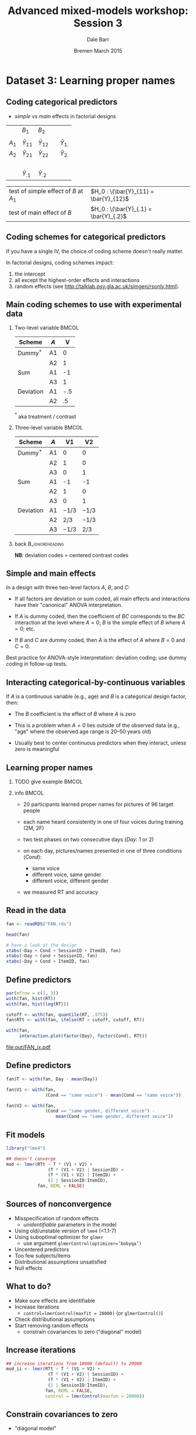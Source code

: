 #+startup: beamer
#+title: Advanced mixed-models workshop: Session 3
#+author: Dale Barr
#+email: dale.barr@glasgow.ac.uk
#+date: Bremen March 2015
#+OPTIONS: toc:nil H:2 ^:nil
#+LATEX_CLASS: beamer
#+LATEX_CLASS_OPTIONS: []
#+BEAMER_THEME: Boadilla
#+LATEX_HEADER: \makeatletter \def\verbatim{\scriptsize\@verbatim \frenchspacing\@vobeyspaces \@xverbatim} \makeatother

#+BEAMER_COLOR_THEME: seahorse
#+LATEX_HEADER: \definecolor{lgray}{rgb}{0.90,0.90,0.90}
#+LATEX_HEADER: \beamertemplatenavigationsymbolsempty
#+LATEX_HEADER: \usemintedstyle{tango}
#+LATEX_HEADER: \institute{University of Glasgow}

#+COLUMNS: %40ITEM %10BEAMER_env(Env) %9BEAMER_envargs(Env Args) %4BEAMER_col(Col) %10BEAMER_extra(Extra)

#+PROPERTY: header-args:R :session *R* :exports both :results output :tangle session_03.R

* Setup 																													 :noexport:

** Formatting

#+name: setup-minted
#+begin_src emacs-lisp :exports none :results silent
(setq org-src-preserve-indentation t)
(setq org-latex-minted-options
			'(("frame" "none")
				("fontsize" "\\scriptsize")
				("linenos" "false")
				("bgcolor" "lgray")
				("tabsize" "2")
				))
#+end_src

** Prepare the data

#+BEGIN_SRC R :results silent :session *R:2* :tangle junk.R
  library("dplyr")
  library("tidyr")

  fan <- readRDS("misc/FAN.rds")

  good_sess <- fan %>%
      group_by(SessionID, Test) %>%
      summarise(N = n()) %>%
      spread(Test, N) %>% as.data.frame() %>%
      filter(!is.na(`2`)) %>%
      ungroup() %>% select(SessionID)

  fan_dat <- fan %>% inner_join(good_sess) %>%
      mutate(RT = click_ms - sync_ms) %>%
      select(SessionID, ItemID, Day = Test, Cond, RT, Accuracy) %>%
      as.data.frame() %>%
      saveRDS("FAN.rds")
#+end_src


* Dataset 3: Learning proper names
	:PROPERTIES:
	:header-args:R: :session *R* :exports both :results output verbatim :tangle session_03.R
	:END:

** Coding categorical predictors

- /simple/ vs /main/ effects in factorial designs

|         | \(B_1\)          | \(B_2\)          |   |                  |
|         |                  |                  |   |                  |
| \(A_1\) | \(\bar{Y}_{11}\) | \(\bar{Y}_{12}\) |   | \(\bar{Y}_{1.}\) |
| \(A_2\) | \(\bar{Y}_{21}\) | \(\bar{Y}_{22}\) |   | \(\bar{Y}_{2.}\) |
|         | \nbsp{}          |                  |   |                  |
|         | \(\bar{Y}_{.1}\) | \(\bar{Y}_{.2}\) |   |                  |

| test of simple effect of \(B\) at \(A_1\) | \(H_0 : \(\bar{Y}_{11} = \bar{Y}_{12}\) |
| test of main effect of \(B\)              | \(H_0 : \(\bar{Y}_{.1} = \bar{Y}_{.2}\) |

** Coding schemes for categorical predictors

If you have a single IV, the choice of coding scheme doesn't really
matter.

In factorial designs, coding schemes impact:

1. the intercept
2. all except the highest-order effects and interactions
3. random effects (see [[http://talklab.psy.gla.ac.uk/simgen/rsonly.html]]).  

** Main coding schemes to use with experimental data

*** Two-level variable																								:BMCOL:
		:PROPERTIES:
		:BEAMER_col: .4
		:END:

| Scheme    | \(A\) |   V |
|-----------+-------+-----|
| Dummy$^*$ | A1    |   0 |
|           | A2    |   1 |
|-----------+-------+-----|
| Sum       | A1    |  -1 |
|           | A3    |   1 |
|-----------+-------+-----|
| Deviation | A1    | -.5 |
|           | A2    |  .5 |
|-----------+-------+-----|

$^*$ aka treatment / contrast

*** Three-level variable																							:BMCOL:
		:PROPERTIES:
		:BEAMER_col: .55
		:END:

| Scheme    | \(A\) |       V1 |       V2 |
|-----------+-------+----------+----------|
| Dummy$^*$ | A1    |        0 |        0 |
|           | A2    |        1 |        0 |
|           | A3    |        0 |        1 |
|-----------+-------+----------+----------|
| Sum       | A1    |       -1 |       -1 |
|           | A2    |        1 |        0 |
|           | A3    |        0 |        1 |
|-----------+-------+----------+----------|
| Deviation | A1    | \(-1/3\) | \(-1/3\) |
|           | A2    |  \(2/3\) | \(-1/3\) |
|           | A3    | \(-1/3\) |  \(2/3\) |
|-----------+-------+----------+----------|

*** back																										:B_ignoreheading:
		:PROPERTIES:
		:BEAMER_env: ignoreheading
		:END:

#+LaTeX: \vspace{8pt}

*NB*: deviation codes = centered contrast codes

** Simple and main effects

In a design with three two-level factors \(A\), \(B\), and \(C\):

- If all factors are deviation or sum coded, all main effects and
  interactions have their "canonical" ANOVA interpretation.

- If \(A\) is dummy coded, then the coefficient of \(BC\) corresponds
  to the \(BC\) interaction at the level where \(A = 0\); \(B\) is the
  simple effect of \(B\) where \(A = 0\); etc.

- If \(B\) and \(C\) are dummy coded, then \(A\) is the effect of
  \(A\) where \(B = 0\) and \(C = 0\).

Best practice for ANOVA-style interpretation: deviation coding; use
dummy coding in follow-up tests.

** Interacting categorical-by-continuous variables

If \(A\) is a continuous variable (e.g., age) and \(B\) is a
categorical design factor, then:

- The \(B\) coefficient is the effect of \(B\) where \(A\) is zero

- This is a problem when \(A = 0\) lies outside of the observed data
  (e.g., "age" where the observed age range is 20--50 years old)

- Usually best to center continuous predictors when they interact,
  unless zero is meaningful


** Learning proper names

*** TODO give example 																								:BMCOL:
		:PROPERTIES:
		:BEAMER_col: .45
		:END:

*** info																															:BMCOL:
		:PROPERTIES:
		:BEAMER_col: .55
		:END:

- 20 participants learned proper names for pictures of 96 target people

- each name heard consistently in one of four voices during training
  (2M, 2F)

- two test phases on two consecutive days (/Day/: 1 or 2)

- on each day, pictures/names presented in one of three conditions (/Cond/):
	- same voice
	- different voice, same gender
	- different voice, different gender

- we measured RT and accuracy

** Read in the data

#+BEGIN_SRC R :exports code :results silent
  fan <- readRDS("FAN.rds")

  head(fan)

  # have a look at the design
  xtabs(~Day + Cond + SessionID + ItemID, fan)
  xtabs(~Day + Cond + SessionID, fan)
  xtabs(~Day + Cond + ItemID, fan)
#+END_SRC

** Define predictors

#+BEGIN_SRC R :exports both :results output graphics :file out/FAN_ix.pdf :width 12 :height 3.5
  par(mfrow = c(1, 3))
  with(fan, hist(RT))
  with(fan, hist(log(RT)))

  cutoff <- with(fan, quantile(RT, .975))
  fan$RTt <- with(fan, ifelse(RT > cutoff, cutoff, RT))

  with(fan,
       interaction.plot(factor(Day), factor(Cond), RTt))
#+END_SRC

#+RESULTS:
[[file:out/FAN_ix.pdf]]

** Define predictors

#+BEGIN_SRC R
  fan$T <- with(fan, Day - mean(Day))

  fan$V1 <- with(fan, 
                 (Cond == "same voice") - mean(Cond == "same voice"))

  fan$V2 <- with(fan,
                 (Cond == "same gender, different voice") -
                     mean(Cond == "same gender, different voice"))
#+END_SRC

** Fit models

#+begin_src R :cache yes :eval never :exports code
  library("lme4")

  ## doesn't converge
  mod <- lmer(RTt ~ T * (V1 + V2) +
                  (T * (V1 + V2) | SessionID) +
                  (T * (V1 + V2) | ItemID) +
                  (1 | SessionID:ItemID),
              fan, REML = FALSE)
#+END_SRC

** Sources of nonconvergence

- Misspecification of random effects
	- /unidentifiable/ parameters in the model
- Using old/unstable version of =lme4= (<1.1-7)
- Using suboptimal optimizer for =glmer=
	- use argument \texttt{glmerControl(optimizer='bobyqa')}
- Uncentered predictors
- Too few subjects/items
- Distributional assumptions unsatisfied
- Null effects

** What to do?

- Make sure effects are identifiable
- Increase iterations
	- \texttt{control=lmerControl(maxfit = 20000)} (or =glmerControl()=)
- Check distributional assumptions
- Start removing random effects
	- constrain covariances to zero ("diagonal" model)

** Increase iterations
#+BEGIN_SRC R :eval never :cache yes :exports code
  ## increase iterations from 10000 (default) to 20000
  mod_ii <- lmer(RTt ~ T * (V1 + V2) +
                  (T * (V1 + V2) | SessionID) +
                  (T * (V1 + V2) | ItemID) +
                  (1 | SessionID:ItemID),
                 fan, REML = FALSE,
                 control = lmerControl(maxfun = 20000))
#+END_SRC

** Constrain covariances to zero

- "diagonal model"

#+BEGIN_SRC R :eval never :exports code :eval never
  ## fit a "diagonal" model
  ## (constraint covariances to zero)
  mod_diag <- lmer(RTt ~ T * (V1 + V2) +
                       (T * (V1 + V2) || SessionID) +
                       (T * (V1 + V2) || ItemID) +
                       (1 | SessionID:ItemID),
              fan, REML = FALSE)
#+END_SRC

** View results

#+BEGIN_SRC R :exports results :eval never
  summary(mod_diag)
#+END_SRC

#+RESULTS:
#+begin_example
Linear mixed model fit by maximum likelihood  ['lmerMod']
Formula: RTt ~ T * (V1 + V2) + ((1 | SessionID) + (0 + T | SessionID) +  
    (0 + V1 | SessionID) + (0 + V2 | SessionID) + (0 + T:V1 |  
    SessionID) + (0 + T:V2 | SessionID)) + ((1 | ItemID) + (0 +  
    T | ItemID) + (0 + V1 | ItemID) + (0 + V2 | ItemID) + (0 +  
    T:V1 | ItemID) + (0 + T:V2 | ItemID)) + (1 | SessionID:ItemID)
   Data: fan

     AIC      BIC   logLik deviance df.resid 
187510.1 187657.1 -93735.0 187470.1    11500 

Scaled residuals: 
    Min      1Q  Median      3Q     Max 
-2.8900 -0.6175 -0.1114  0.4791  4.4215 

Random effects:
 Groups           Name        Variance Std.Dev.
 SessionID.ItemID (Intercept) 110838   332.92  
 ItemID           T:V2             0     0.00  
 ItemID.1         T:V1             0     0.00  
 ItemID.2         V2           13313   115.38  
 ItemID.3         V1           21559   146.83  
 ItemID.4         T                0     0.00  
 ItemID.5         (Intercept)  47686   218.37  
 SessionID        T:V2             0     0.00  
 SessionID.1      T:V1          2430    49.29  
 SessionID.2      V2               0     0.00  
 SessionID.3      V1               0     0.00  
 SessionID.4      T            50682   225.13  
 SessionID.5      (Intercept) 332480   576.61  
 Residual                     580290   761.77  
Number of obs: 11520, groups:  
SessionID:ItemID, 1920; ItemID, 96; SessionID, 20

Fixed effects:
            Estimate Std. Error t value
(Intercept)  2439.20     131.26  18.583
T            -249.28      52.30  -4.766
V1            -14.25      22.95  -0.621
V2             12.60      21.00   0.600
T:V1           62.94      36.47   1.725
T:V2           28.77      34.77   0.827

Correlation of Fixed Effects:
     (Intr) T     V1    V2    T:V1 
T    0.000                         
V1   0.000  0.000                  
V2   0.000  0.000 0.314            
T:V1 0.000  0.000 0.000 0.000      
T:V2 0.000  0.000 0.000 0.000 0.477
#+end_example

** Clean up the model

#+BEGIN_SRC R :eval never :exports code
  mod_diag2 <- lmer(RTt ~ T * (V1 + V2) +
                        (1 | SessionID) +
                        (0 + T | SessionID) +
                        (0 + T:V1 | SessionID) +
                        (1 | ItemID) +
                        (0 + V1 | ItemID) +
                        (0 + V2 | ItemID) +
                        (1 | SessionID:ItemID),
              fan, REML = FALSE)
#+END_SRC

** Likelihood ratio tests

#+BEGIN_SRC R :exports code :eval never
  ## test 2x3 interaction
  mod_diag2_no_ix <- update(mod_diag2, . ~ . - T:V1 - T:V2)

  ## test main effect of voice
  mod_diag2_no_voice <- update(mod_diag2, . ~ . - V1 - V2)

  ## test main effect of day
  mod_diag2_no_day <- update(mod_diag2, . ~ . -T)

  anova(mod_diag2, mod_diag2_no_ix)
  anova(mod_diag2, mod_diag2_no_voice)
  anova(mod_diag2, mod_diag2_no_day)
#+END_SRC

#+begin_example
                Df    AIC    BIC logLik deviance  Chisq Chi Df Pr(>Chisq)
mod_diag2_no_ix 12 187497 187585 -93736   187473                         
mod_diag2       14 187498 187601 -93735   187470 2.8551      2     0.2399

                   Df    AIC    BIC logLik deviance  Chisq Chi Df Pr(>Chisq)
mod_diag2_no_voice 12 187495 187583 -93736   187471                         
mod_diag2          14 187498 187601 -93735   187470 1.0804      2     0.5826

                 Df    AIC    BIC logLik deviance  Chisq Chi Df Pr(>Chisq)    
mod_diag2_no_day 13 187511 187607 -93743   187485                             
mod_diag2        14 187498 187601 -93735   187470 15.176      1  9.792e-05 ***
#+end_example
